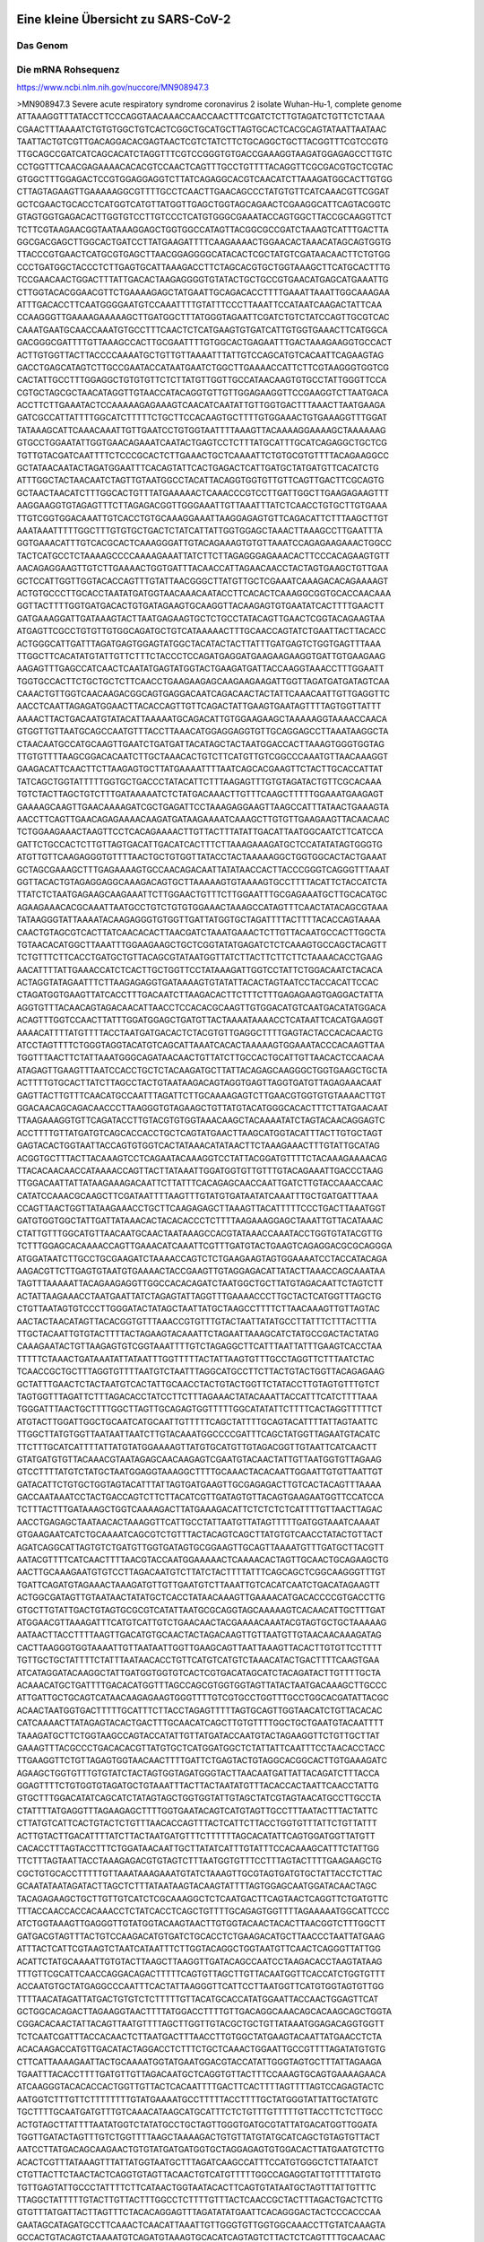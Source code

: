 .. image:: https://readthedocs.org/projects/sars-cov-2/badge/?version=latest
   :target: https://sars-cov-2.readthedocs.io/en/latest/?badge=latest

.. readme-header-marker-do-not-remove

Eine kleine Übersicht zu SARS-CoV-2
###################################


.. image:: 00_images/Coronavirus._SARS-CoV-2.png
   :width: 300 px

Das Genom
=========

Die mRNA Rohsequenz
===================
https://www.ncbi.nlm.nih.gov/nuccore/MN908947.3


.. code-block:: fasta

>MN908947.3 Severe acute respiratory syndrome coronavirus 2 isolate Wuhan-Hu-1, complete genome
ATTAAAGGTTTATACCTTCCCAGGTAACAAACCAACCAACTTTCGATCTCTTGTAGATCTGTTCTCTAAA
CGAACTTTAAAATCTGTGTGGCTGTCACTCGGCTGCATGCTTAGTGCACTCACGCAGTATAATTAATAAC
TAATTACTGTCGTTGACAGGACACGAGTAACTCGTCTATCTTCTGCAGGCTGCTTACGGTTTCGTCCGTG
TTGCAGCCGATCATCAGCACATCTAGGTTTCGTCCGGGTGTGACCGAAAGGTAAGATGGAGAGCCTTGTC
CCTGGTTTCAACGAGAAAACACACGTCCAACTCAGTTTGCCTGTTTTACAGGTTCGCGACGTGCTCGTAC
GTGGCTTTGGAGACTCCGTGGAGGAGGTCTTATCAGAGGCACGTCAACATCTTAAAGATGGCACTTGTGG
CTTAGTAGAAGTTGAAAAAGGCGTTTTGCCTCAACTTGAACAGCCCTATGTGTTCATCAAACGTTCGGAT
GCTCGAACTGCACCTCATGGTCATGTTATGGTTGAGCTGGTAGCAGAACTCGAAGGCATTCAGTACGGTC
GTAGTGGTGAGACACTTGGTGTCCTTGTCCCTCATGTGGGCGAAATACCAGTGGCTTACCGCAAGGTTCT
TCTTCGTAAGAACGGTAATAAAGGAGCTGGTGGCCATAGTTACGGCGCCGATCTAAAGTCATTTGACTTA
GGCGACGAGCTTGGCACTGATCCTTATGAAGATTTTCAAGAAAACTGGAACACTAAACATAGCAGTGGTG
TTACCCGTGAACTCATGCGTGAGCTTAACGGAGGGGCATACACTCGCTATGTCGATAACAACTTCTGTGG
CCCTGATGGCTACCCTCTTGAGTGCATTAAAGACCTTCTAGCACGTGCTGGTAAAGCTTCATGCACTTTG
TCCGAACAACTGGACTTTATTGACACTAAGAGGGGTGTATACTGCTGCCGTGAACATGAGCATGAAATTG
CTTGGTACACGGAACGTTCTGAAAAGAGCTATGAATTGCAGACACCTTTTGAAATTAAATTGGCAAAGAA
ATTTGACACCTTCAATGGGGAATGTCCAAATTTTGTATTTCCCTTAAATTCCATAATCAAGACTATTCAA
CCAAGGGTTGAAAAGAAAAAGCTTGATGGCTTTATGGGTAGAATTCGATCTGTCTATCCAGTTGCGTCAC
CAAATGAATGCAACCAAATGTGCCTTTCAACTCTCATGAAGTGTGATCATTGTGGTGAAACTTCATGGCA
GACGGGCGATTTTGTTAAAGCCACTTGCGAATTTTGTGGCACTGAGAATTTGACTAAAGAAGGTGCCACT
ACTTGTGGTTACTTACCCCAAAATGCTGTTGTTAAAATTTATTGTCCAGCATGTCACAATTCAGAAGTAG
GACCTGAGCATAGTCTTGCCGAATACCATAATGAATCTGGCTTGAAAACCATTCTTCGTAAGGGTGGTCG
CACTATTGCCTTTGGAGGCTGTGTGTTCTCTTATGTTGGTTGCCATAACAAGTGTGCCTATTGGGTTCCA
CGTGCTAGCGCTAACATAGGTTGTAACCATACAGGTGTTGTTGGAGAAGGTTCCGAAGGTCTTAATGACA
ACCTTCTTGAAATACTCCAAAAAGAGAAAGTCAACATCAATATTGTTGGTGACTTTAAACTTAATGAAGA
GATCGCCATTATTTTGGCATCTTTTTCTGCTTCCACAAGTGCTTTTGTGGAAACTGTGAAAGGTTTGGAT
TATAAAGCATTCAAACAAATTGTTGAATCCTGTGGTAATTTTAAAGTTACAAAAGGAAAAGCTAAAAAAG
GTGCCTGGAATATTGGTGAACAGAAATCAATACTGAGTCCTCTTTATGCATTTGCATCAGAGGCTGCTCG
TGTTGTACGATCAATTTTCTCCCGCACTCTTGAAACTGCTCAAAATTCTGTGCGTGTTTTACAGAAGGCC
GCTATAACAATACTAGATGGAATTTCACAGTATTCACTGAGACTCATTGATGCTATGATGTTCACATCTG
ATTTGGCTACTAACAATCTAGTTGTAATGGCCTACATTACAGGTGGTGTTGTTCAGTTGACTTCGCAGTG
GCTAACTAACATCTTTGGCACTGTTTATGAAAAACTCAAACCCGTCCTTGATTGGCTTGAAGAGAAGTTT
AAGGAAGGTGTAGAGTTTCTTAGAGACGGTTGGGAAATTGTTAAATTTATCTCAACCTGTGCTTGTGAAA
TTGTCGGTGGACAAATTGTCACCTGTGCAAAGGAAATTAAGGAGAGTGTTCAGACATTCTTTAAGCTTGT
AAATAAATTTTTGGCTTTGTGTGCTGACTCTATCATTATTGGTGGAGCTAAACTTAAAGCCTTGAATTTA
GGTGAAACATTTGTCACGCACTCAAAGGGATTGTACAGAAAGTGTGTTAAATCCAGAGAAGAAACTGGCC
TACTCATGCCTCTAAAAGCCCCAAAAGAAATTATCTTCTTAGAGGGAGAAACACTTCCCACAGAAGTGTT
AACAGAGGAAGTTGTCTTGAAAACTGGTGATTTACAACCATTAGAACAACCTACTAGTGAAGCTGTTGAA
GCTCCATTGGTTGGTACACCAGTTTGTATTAACGGGCTTATGTTGCTCGAAATCAAAGACACAGAAAAGT
ACTGTGCCCTTGCACCTAATATGATGGTAACAAACAATACCTTCACACTCAAAGGCGGTGCACCAACAAA
GGTTACTTTTGGTGATGACACTGTGATAGAAGTGCAAGGTTACAAGAGTGTGAATATCACTTTTGAACTT
GATGAAAGGATTGATAAAGTACTTAATGAGAAGTGCTCTGCCTATACAGTTGAACTCGGTACAGAAGTAA
ATGAGTTCGCCTGTGTTGTGGCAGATGCTGTCATAAAAACTTTGCAACCAGTATCTGAATTACTTACACC
ACTGGGCATTGATTTAGATGAGTGGAGTATGGCTACATACTACTTATTTGATGAGTCTGGTGAGTTTAAA
TTGGCTTCACATATGTATTGTTCTTTCTACCCTCCAGATGAGGATGAAGAAGAAGGTGATTGTGAAGAAG
AAGAGTTTGAGCCATCAACTCAATATGAGTATGGTACTGAAGATGATTACCAAGGTAAACCTTTGGAATT
TGGTGCCACTTCTGCTGCTCTTCAACCTGAAGAAGAGCAAGAAGAAGATTGGTTAGATGATGATAGTCAA
CAAACTGTTGGTCAACAAGACGGCAGTGAGGACAATCAGACAACTACTATTCAAACAATTGTTGAGGTTC
AACCTCAATTAGAGATGGAACTTACACCAGTTGTTCAGACTATTGAAGTGAATAGTTTTAGTGGTTATTT
AAAACTTACTGACAATGTATACATTAAAAATGCAGACATTGTGGAAGAAGCTAAAAAGGTAAAACCAACA
GTGGTTGTTAATGCAGCCAATGTTTACCTTAAACATGGAGGAGGTGTTGCAGGAGCCTTAAATAAGGCTA
CTAACAATGCCATGCAAGTTGAATCTGATGATTACATAGCTACTAATGGACCACTTAAAGTGGGTGGTAG
TTGTGTTTTAAGCGGACACAATCTTGCTAAACACTGTCTTCATGTTGTCGGCCCAAATGTTAACAAAGGT
GAAGACATTCAACTTCTTAAGAGTGCTTATGAAAATTTTAATCAGCACGAAGTTCTACTTGCACCATTAT
TATCAGCTGGTATTTTTGGTGCTGACCCTATACATTCTTTAAGAGTTTGTGTAGATACTGTTCGCACAAA
TGTCTACTTAGCTGTCTTTGATAAAAATCTCTATGACAAACTTGTTTCAAGCTTTTTGGAAATGAAGAGT
GAAAAGCAAGTTGAACAAAAGATCGCTGAGATTCCTAAAGAGGAAGTTAAGCCATTTATAACTGAAAGTA
AACCTTCAGTTGAACAGAGAAAACAAGATGATAAGAAAATCAAAGCTTGTGTTGAAGAAGTTACAACAAC
TCTGGAAGAAACTAAGTTCCTCACAGAAAACTTGTTACTTTATATTGACATTAATGGCAATCTTCATCCA
GATTCTGCCACTCTTGTTAGTGACATTGACATCACTTTCTTAAAGAAAGATGCTCCATATATAGTGGGTG
ATGTTGTTCAAGAGGGTGTTTTAACTGCTGTGGTTATACCTACTAAAAAGGCTGGTGGCACTACTGAAAT
GCTAGCGAAAGCTTTGAGAAAAGTGCCAACAGACAATTATATAACCACTTACCCGGGTCAGGGTTTAAAT
GGTTACACTGTAGAGGAGGCAAAGACAGTGCTTAAAAAGTGTAAAAGTGCCTTTTACATTCTACCATCTA
TTATCTCTAATGAGAAGCAAGAAATTCTTGGAACTGTTTCTTGGAATTTGCGAGAAATGCTTGCACATGC
AGAAGAAACACGCAAATTAATGCCTGTCTGTGTGGAAACTAAAGCCATAGTTTCAACTATACAGCGTAAA
TATAAGGGTATTAAAATACAAGAGGGTGTGGTTGATTATGGTGCTAGATTTTACTTTTACACCAGTAAAA
CAACTGTAGCGTCACTTATCAACACACTTAACGATCTAAATGAAACTCTTGTTACAATGCCACTTGGCTA
TGTAACACATGGCTTAAATTTGGAAGAAGCTGCTCGGTATATGAGATCTCTCAAAGTGCCAGCTACAGTT
TCTGTTTCTTCACCTGATGCTGTTACAGCGTATAATGGTTATCTTACTTCTTCTTCTAAAACACCTGAAG
AACATTTTATTGAAACCATCTCACTTGCTGGTTCCTATAAAGATTGGTCCTATTCTGGACAATCTACACA
ACTAGGTATAGAATTTCTTAAGAGAGGTGATAAAAGTGTATATTACACTAGTAATCCTACCACATTCCAC
CTAGATGGTGAAGTTATCACCTTTGACAATCTTAAGACACTTCTTTCTTTGAGAGAAGTGAGGACTATTA
AGGTGTTTACAACAGTAGACAACATTAACCTCCACACGCAAGTTGTGGACATGTCAATGACATATGGACA
ACAGTTTGGTCCAACTTATTTGGATGGAGCTGATGTTACTAAAATAAAACCTCATAATTCACATGAAGGT
AAAACATTTTATGTTTTACCTAATGATGACACTCTACGTGTTGAGGCTTTTGAGTACTACCACACAACTG
ATCCTAGTTTTCTGGGTAGGTACATGTCAGCATTAAATCACACTAAAAAGTGGAAATACCCACAAGTTAA
TGGTTTAACTTCTATTAAATGGGCAGATAACAACTGTTATCTTGCCACTGCATTGTTAACACTCCAACAA
ATAGAGTTGAAGTTTAATCCACCTGCTCTACAAGATGCTTATTACAGAGCAAGGGCTGGTGAAGCTGCTA
ACTTTTGTGCACTTATCTTAGCCTACTGTAATAAGACAGTAGGTGAGTTAGGTGATGTTAGAGAAACAAT
GAGTTACTTGTTTCAACATGCCAATTTAGATTCTTGCAAAAGAGTCTTGAACGTGGTGTGTAAAACTTGT
GGACAACAGCAGACAACCCTTAAGGGTGTAGAAGCTGTTATGTACATGGGCACACTTTCTTATGAACAAT
TTAAGAAAGGTGTTCAGATACCTTGTACGTGTGGTAAACAAGCTACAAAATATCTAGTACAACAGGAGTC
ACCTTTTGTTATGATGTCAGCACCACCTGCTCAGTATGAACTTAAGCATGGTACATTTACTTGTGCTAGT
GAGTACACTGGTAATTACCAGTGTGGTCACTATAAACATATAACTTCTAAAGAAACTTTGTATTGCATAG
ACGGTGCTTTACTTACAAAGTCCTCAGAATACAAAGGTCCTATTACGGATGTTTTCTACAAAGAAAACAG
TTACACAACAACCATAAAACCAGTTACTTATAAATTGGATGGTGTTGTTTGTACAGAAATTGACCCTAAG
TTGGACAATTATTATAAGAAAGACAATTCTTATTTCACAGAGCAACCAATTGATCTTGTACCAAACCAAC
CATATCCAAACGCAAGCTTCGATAATTTTAAGTTTGTATGTGATAATATCAAATTTGCTGATGATTTAAA
CCAGTTAACTGGTTATAAGAAACCTGCTTCAAGAGAGCTTAAAGTTACATTTTTCCCTGACTTAAATGGT
GATGTGGTGGCTATTGATTATAAACACTACACACCCTCTTTTAAGAAAGGAGCTAAATTGTTACATAAAC
CTATTGTTTGGCATGTTAACAATGCAACTAATAAAGCCACGTATAAACCAAATACCTGGTGTATACGTTG
TCTTTGGAGCACAAAACCAGTTGAAACATCAAATTCGTTTGATGTACTGAAGTCAGAGGACGCGCAGGGA
ATGGATAATCTTGCCTGCGAAGATCTAAAACCAGTCTCTGAAGAAGTAGTGGAAAATCCTACCATACAGA
AAGACGTTCTTGAGTGTAATGTGAAAACTACCGAAGTTGTAGGAGACATTATACTTAAACCAGCAAATAA
TAGTTTAAAAATTACAGAAGAGGTTGGCCACACAGATCTAATGGCTGCTTATGTAGACAATTCTAGTCTT
ACTATTAAGAAACCTAATGAATTATCTAGAGTATTAGGTTTGAAAACCCTTGCTACTCATGGTTTAGCTG
CTGTTAATAGTGTCCCTTGGGATACTATAGCTAATTATGCTAAGCCTTTTCTTAACAAAGTTGTTAGTAC
AACTACTAACATAGTTACACGGTGTTTAAACCGTGTTTGTACTAATTATATGCCTTATTTCTTTACTTTA
TTGCTACAATTGTGTACTTTTACTAGAAGTACAAATTCTAGAATTAAAGCATCTATGCCGACTACTATAG
CAAAGAATACTGTTAAGAGTGTCGGTAAATTTTGTCTAGAGGCTTCATTTAATTATTTGAAGTCACCTAA
TTTTTCTAAACTGATAAATATTATAATTTGGTTTTTACTATTAAGTGTTTGCCTAGGTTCTTTAATCTAC
TCAACCGCTGCTTTAGGTGTTTTAATGTCTAATTTAGGCATGCCTTCTTACTGTACTGGTTACAGAGAAG
GCTATTTGAACTCTACTAATGTCACTATTGCAACCTACTGTACTGGTTCTATACCTTGTAGTGTTTGTCT
TAGTGGTTTAGATTCTTTAGACACCTATCCTTCTTTAGAAACTATACAAATTACCATTTCATCTTTTAAA
TGGGATTTAACTGCTTTTGGCTTAGTTGCAGAGTGGTTTTTGGCATATATTCTTTTCACTAGGTTTTTCT
ATGTACTTGGATTGGCTGCAATCATGCAATTGTTTTTCAGCTATTTTGCAGTACATTTTATTAGTAATTC
TTGGCTTATGTGGTTAATAATTAATCTTGTACAAATGGCCCCGATTTCAGCTATGGTTAGAATGTACATC
TTCTTTGCATCATTTTATTATGTATGGAAAAGTTATGTGCATGTTGTAGACGGTTGTAATTCATCAACTT
GTATGATGTGTTACAAACGTAATAGAGCAACAAGAGTCGAATGTACAACTATTGTTAATGGTGTTAGAAG
GTCCTTTTATGTCTATGCTAATGGAGGTAAAGGCTTTTGCAAACTACACAATTGGAATTGTGTTAATTGT
GATACATTCTGTGCTGGTAGTACATTTATTAGTGATGAAGTTGCGAGAGACTTGTCACTACAGTTTAAAA
GACCAATAAATCCTACTGACCAGTCTTCTTACATCGTTGATAGTGTTACAGTGAAGAATGGTTCCATCCA
TCTTTACTTTGATAAAGCTGGTCAAAAGACTTATGAAAGACATTCTCTCTCTCATTTTGTTAACTTAGAC
AACCTGAGAGCTAATAACACTAAAGGTTCATTGCCTATTAATGTTATAGTTTTTGATGGTAAATCAAAAT
GTGAAGAATCATCTGCAAAATCAGCGTCTGTTTACTACAGTCAGCTTATGTGTCAACCTATACTGTTACT
AGATCAGGCATTAGTGTCTGATGTTGGTGATAGTGCGGAAGTTGCAGTTAAAATGTTTGATGCTTACGTT
AATACGTTTTCATCAACTTTTAACGTACCAATGGAAAAACTCAAAACACTAGTTGCAACTGCAGAAGCTG
AACTTGCAAAGAATGTGTCCTTAGACAATGTCTTATCTACTTTTATTTCAGCAGCTCGGCAAGGGTTTGT
TGATTCAGATGTAGAAACTAAAGATGTTGTTGAATGTCTTAAATTGTCACATCAATCTGACATAGAAGTT
ACTGGCGATAGTTGTAATAACTATATGCTCACCTATAACAAAGTTGAAAACATGACACCCCGTGACCTTG
GTGCTTGTATTGACTGTAGTGCGCGTCATATTAATGCGCAGGTAGCAAAAAGTCACAACATTGCTTTGAT
ATGGAACGTTAAAGATTTCATGTCATTGTCTGAACAACTACGAAAACAAATACGTAGTGCTGCTAAAAAG
AATAACTTACCTTTTAAGTTGACATGTGCAACTACTAGACAAGTTGTTAATGTTGTAACAACAAAGATAG
CACTTAAGGGTGGTAAAATTGTTAATAATTGGTTGAAGCAGTTAATTAAAGTTACACTTGTGTTCCTTTT
TGTTGCTGCTATTTTCTATTTAATAACACCTGTTCATGTCATGTCTAAACATACTGACTTTTCAAGTGAA
ATCATAGGATACAAGGCTATTGATGGTGGTGTCACTCGTGACATAGCATCTACAGATACTTGTTTTGCTA
ACAAACATGCTGATTTTGACACATGGTTTAGCCAGCGTGGTGGTAGTTATACTAATGACAAAGCTTGCCC
ATTGATTGCTGCAGTCATAACAAGAGAAGTGGGTTTTGTCGTGCCTGGTTTGCCTGGCACGATATTACGC
ACAACTAATGGTGACTTTTTGCATTTCTTACCTAGAGTTTTTAGTGCAGTTGGTAACATCTGTTACACAC
CATCAAAACTTATAGAGTACACTGACTTTGCAACATCAGCTTGTGTTTTGGCTGCTGAATGTACAATTTT
TAAAGATGCTTCTGGTAAGCCAGTACCATATTGTTATGATACCAATGTACTAGAAGGTTCTGTTGCTTAT
GAAAGTTTACGCCCTGACACACGTTATGTGCTCATGGATGGCTCTATTATTCAATTTCCTAACACCTACC
TTGAAGGTTCTGTTAGAGTGGTAACAACTTTTGATTCTGAGTACTGTAGGCACGGCACTTGTGAAAGATC
AGAAGCTGGTGTTTGTGTATCTACTAGTGGTAGATGGGTACTTAACAATGATTATTACAGATCTTTACCA
GGAGTTTTCTGTGGTGTAGATGCTGTAAATTTACTTACTAATATGTTTACACCACTAATTCAACCTATTG
GTGCTTTGGACATATCAGCATCTATAGTAGCTGGTGGTATTGTAGCTATCGTAGTAACATGCCTTGCCTA
CTATTTTATGAGGTTTAGAAGAGCTTTTGGTGAATACAGTCATGTAGTTGCCTTTAATACTTTACTATTC
CTTATGTCATTCACTGTACTCTGTTTAACACCAGTTTACTCATTCTTACCTGGTGTTTATTCTGTTATTT
ACTTGTACTTGACATTTTATCTTACTAATGATGTTTCTTTTTTAGCACATATTCAGTGGATGGTTATGTT
CACACCTTTAGTACCTTTCTGGATAACAATTGCTTATATCATTTGTATTTCCACAAAGCATTTCTATTGG
TTCTTTAGTAATTACCTAAAGAGACGTGTAGTCTTTAATGGTGTTTCCTTTAGTACTTTTGAAGAAGCTG
CGCTGTGCACCTTTTTGTTAAATAAAGAAATGTATCTAAAGTTGCGTAGTGATGTGCTATTACCTCTTAC
GCAATATAATAGATACTTAGCTCTTTATAATAAGTACAAGTATTTTAGTGGAGCAATGGATACAACTAGC
TACAGAGAAGCTGCTTGTTGTCATCTCGCAAAGGCTCTCAATGACTTCAGTAACTCAGGTTCTGATGTTC
TTTACCAACCACCACAAACCTCTATCACCTCAGCTGTTTTGCAGAGTGGTTTTAGAAAAATGGCATTCCC
ATCTGGTAAAGTTGAGGGTTGTATGGTACAAGTAACTTGTGGTACAACTACACTTAACGGTCTTTGGCTT
GATGACGTAGTTTACTGTCCAAGACATGTGATCTGCACCTCTGAAGACATGCTTAACCCTAATTATGAAG
ATTTACTCATTCGTAAGTCTAATCATAATTTCTTGGTACAGGCTGGTAATGTTCAACTCAGGGTTATTGG
ACATTCTATGCAAAATTGTGTACTTAAGCTTAAGGTTGATACAGCCAATCCTAAGACACCTAAGTATAAG
TTTGTTCGCATTCAACCAGGACAGACTTTTTCAGTGTTAGCTTGTTACAATGGTTCACCATCTGGTGTTT
ACCAATGTGCTATGAGGCCCAATTTCACTATTAAGGGTTCATTCCTTAATGGTTCATGTGGTAGTGTTGG
TTTTAACATAGATTATGACTGTGTCTCTTTTTGTTACATGCACCATATGGAATTACCAACTGGAGTTCAT
GCTGGCACAGACTTAGAAGGTAACTTTTATGGACCTTTTGTTGACAGGCAAACAGCACAAGCAGCTGGTA
CGGACACAACTATTACAGTTAATGTTTTAGCTTGGTTGTACGCTGCTGTTATAAATGGAGACAGGTGGTT
TCTCAATCGATTTACCACAACTCTTAATGACTTTAACCTTGTGGCTATGAAGTACAATTATGAACCTCTA
ACACAAGACCATGTTGACATACTAGGACCTCTTTCTGCTCAAACTGGAATTGCCGTTTTAGATATGTGTG
CTTCATTAAAAGAATTACTGCAAAATGGTATGAATGGACGTACCATATTGGGTAGTGCTTTATTAGAAGA
TGAATTTACACCTTTTGATGTTGTTAGACAATGCTCAGGTGTTACTTTCCAAAGTGCAGTGAAAAGAACA
ATCAAGGGTACACACCACTGGTTGTTACTCACAATTTTGACTTCACTTTTAGTTTTAGTCCAGAGTACTC
AATGGTCTTTGTTCTTTTTTTTGTATGAAAATGCCTTTTTACCTTTTGCTATGGGTATTATTGCTATGTC
TGCTTTTGCAATGATGTTTGTCAAACATAAGCATGCATTTCTCTGTTTGTTTTTGTTACCTTCTCTTGCC
ACTGTAGCTTATTTTAATATGGTCTATATGCCTGCTAGTTGGGTGATGCGTATTATGACATGGTTGGATA
TGGTTGATACTAGTTTGTCTGGTTTTAAGCTAAAAGACTGTGTTATGTATGCATCAGCTGTAGTGTTACT
AATCCTTATGACAGCAAGAACTGTGTATGATGATGGTGCTAGGAGAGTGTGGACACTTATGAATGTCTTG
ACACTCGTTTATAAAGTTTATTATGGTAATGCTTTAGATCAAGCCATTTCCATGTGGGCTCTTATAATCT
CTGTTACTTCTAACTACTCAGGTGTAGTTACAACTGTCATGTTTTTGGCCAGAGGTATTGTTTTTATGTG
TGTTGAGTATTGCCCTATTTTCTTCATAACTGGTAATACACTTCAGTGTATAATGCTAGTTTATTGTTTC
TTAGGCTATTTTTGTACTTGTTACTTTGGCCTCTTTTGTTTACTCAACCGCTACTTTAGACTGACTCTTG
GTGTTTATGATTACTTAGTTTCTACACAGGAGTTTAGATATATGAATTCACAGGGACTACTCCCACCCAA
GAATAGCATAGATGCCTTCAAACTCAACATTAAATTGTTGGGTGTTGGTGGCAAACCTTGTATCAAAGTA
GCCACTGTACAGTCTAAAATGTCAGATGTAAAGTGCACATCAGTAGTCTTACTCTCAGTTTTGCAACAAC
TCAGAGTAGAATCATCATCTAAATTGTGGGCTCAATGTGTCCAGTTACACAATGACATTCTCTTAGCTAA
AGATACTACTGAAGCCTTTGAAAAAATGGTTTCACTACTTTCTGTTTTGCTTTCCATGCAGGGTGCTGTA
GACATAAACAAGCTTTGTGAAGAAATGCTGGACAACAGGGCAACCTTACAAGCTATAGCCTCAGAGTTTA
GTTCCCTTCCATCATATGCAGCTTTTGCTACTGCTCAAGAAGCTTATGAGCAGGCTGTTGCTAATGGTGA
TTCTGAAGTTGTTCTTAAAAAGTTGAAGAAGTCTTTGAATGTGGCTAAATCTGAATTTGACCGTGATGCA
GCCATGCAACGTAAGTTGGAAAAGATGGCTGATCAAGCTATGACCCAAATGTATAAACAGGCTAGATCTG
AGGACAAGAGGGCAAAAGTTACTAGTGCTATGCAGACAATGCTTTTCACTATGCTTAGAAAGTTGGATAA
TGATGCACTCAACAACATTATCAACAATGCAAGAGATGGTTGTGTTCCCTTGAACATAATACCTCTTACA
ACAGCAGCCAAACTAATGGTTGTCATACCAGACTATAACACATATAAAAATACGTGTGATGGTACAACAT
TTACTTATGCATCAGCATTGTGGGAAATCCAACAGGTTGTAGATGCAGATAGTAAAATTGTTCAACTTAG
TGAAATTAGTATGGACAATTCACCTAATTTAGCATGGCCTCTTATTGTAACAGCTTTAAGGGCCAATTCT
GCTGTCAAATTACAGAATAATGAGCTTAGTCCTGTTGCACTACGACAGATGTCTTGTGCTGCCGGTACTA
CACAAACTGCTTGCACTGATGACAATGCGTTAGCTTACTACAACACAACAAAGGGAGGTAGGTTTGTACT
TGCACTGTTATCCGATTTACAGGATTTGAAATGGGCTAGATTCCCTAAGAGTGATGGAACTGGTACTATC
TATACAGAACTGGAACCACCTTGTAGGTTTGTTACAGACACACCTAAAGGTCCTAAAGTGAAGTATTTAT
ACTTTATTAAAGGATTAAACAACCTAAATAGAGGTATGGTACTTGGTAGTTTAGCTGCCACAGTACGTCT
ACAAGCTGGTAATGCAACAGAAGTGCCTGCCAATTCAACTGTATTATCTTTCTGTGCTTTTGCTGTAGAT
GCTGCTAAAGCTTACAAAGATTATCTAGCTAGTGGGGGACAACCAATCACTAATTGTGTTAAGATGTTGT
GTACACACACTGGTACTGGTCAGGCAATAACAGTTACACCGGAAGCCAATATGGATCAAGAATCCTTTGG
TGGTGCATCGTGTTGTCTGTACTGCCGTTGCCACATAGATCATCCAAATCCTAAAGGATTTTGTGACTTA
AAAGGTAAGTATGTACAAATACCTACAACTTGTGCTAATGACCCTGTGGGTTTTACACTTAAAAACACAG
TCTGTACCGTCTGCGGTATGTGGAAAGGTTATGGCTGTAGTTGTGATCAACTCCGCGAACCCATGCTTCA
GTCAGCTGATGCACAATCGTTTTTAAACGGGTTTGCGGTGTAAGTGCAGCCCGTCTTACACCGTGCGGCA
CAGGCACTAGTACTGATGTCGTATACAGGGCTTTTGACATCTACAATGATAAAGTAGCTGGTTTTGCTAA
ATTCCTAAAAACTAATTGTTGTCGCTTCCAAGAAAAGGACGAAGATGACAATTTAATTGATTCTTACTTT
GTAGTTAAGAGACACACTTTCTCTAACTACCAACATGAAGAAACAATTTATAATTTACTTAAGGATTGTC
CAGCTGTTGCTAAACATGACTTCTTTAAGTTTAGAATAGACGGTGACATGGTACCACATATATCACGTCA
ACGTCTTACTAAATACACAATGGCAGACCTCGTCTATGCTTTAAGGCATTTTGATGAAGGTAATTGTGAC
ACATTAAAAGAAATACTTGTCACATACAATTGTTGTGATGATGATTATTTCAATAAAAAGGACTGGTATG
ATTTTGTAGAAAACCCAGATATATTACGCGTATACGCCAACTTAGGTGAACGTGTACGCCAAGCTTTGTT
AAAAACAGTACAATTCTGTGATGCCATGCGAAATGCTGGTATTGTTGGTGTACTGACATTAGATAATCAA
GATCTCAATGGTAACTGGTATGATTTCGGTGATTTCATACAAACCACGCCAGGTAGTGGAGTTCCTGTTG
TAGATTCTTATTATTCATTGTTAATGCCTATATTAACCTTGACCAGGGCTTTAACTGCAGAGTCACATGT
TGACACTGACTTAACAAAGCCTTACATTAAGTGGGATTTGTTAAAATATGACTTCACGGAAGAGAGGTTA
AAACTCTTTGACCGTTATTTTAAATATTGGGATCAGACATACCACCCAAATTGTGTTAACTGTTTGGATG
ACAGATGCATTCTGCATTGTGCAAACTTTAATGTTTTATTCTCTACAGTGTTCCCACCTACAAGTTTTGG
ACCACTAGTGAGAAAAATATTTGTTGATGGTGTTCCATTTGTAGTTTCAACTGGATACCACTTCAGAGAG
CTAGGTGTTGTACATAATCAGGATGTAAACTTACATAGCTCTAGACTTAGTTTTAAGGAATTACTTGTGT
ATGCTGCTGACCCTGCTATGCACGCTGCTTCTGGTAATCTATTACTAGATAAACGCACTACGTGCTTTTC
AGTAGCTGCACTTACTAACAATGTTGCTTTTCAAACTGTCAAACCCGGTAATTTTAACAAAGACTTCTAT
GACTTTGCTGTGTCTAAGGGTTTCTTTAAGGAAGGAAGTTCTGTTGAATTAAAACACTTCTTCTTTGCTC
AGGATGGTAATGCTGCTATCAGCGATTATGACTACTATCGTTATAATCTACCAACAATGTGTGATATCAG
ACAACTACTATTTGTAGTTGAAGTTGTTGATAAGTACTTTGATTGTTACGATGGTGGCTGTATTAATGCT
AACCAAGTCATCGTCAACAACCTAGACAAATCAGCTGGTTTTCCATTTAATAAATGGGGTAAGGCTAGAC
TTTATTATGATTCAATGAGTTATGAGGATCAAGATGCACTTTTCGCATATACAAAACGTAATGTCATCCC
TACTATAACTCAAATGAATCTTAAGTATGCCATTAGTGCAAAGAATAGAGCTCGCACCGTAGCTGGTGTC
TCTATCTGTAGTACTATGACCAATAGACAGTTTCATCAAAAATTATTGAAATCAATAGCCGCCACTAGAG
GAGCTACTGTAGTAATTGGAACAAGCAAATTCTATGGTGGTTGGCACAACATGTTAAAAACTGTTTATAG
TGATGTAGAAAACCCTCACCTTATGGGTTGGGATTATCCTAAATGTGATAGAGCCATGCCTAACATGCTT
AGAATTATGGCCTCACTTGTTCTTGCTCGCAAACATACAACGTGTTGTAGCTTGTCACACCGTTTCTATA
GATTAGCTAATGAGTGTGCTCAAGTATTGAGTGAAATGGTCATGTGTGGCGGTTCACTATATGTTAAACC
AGGTGGAACCTCATCAGGAGATGCCACAACTGCTTATGCTAATAGTGTTTTTAACATTTGTCAAGCTGTC
ACGGCCAATGTTAATGCACTTTTATCTACTGATGGTAACAAAATTGCCGATAAGTATGTCCGCAATTTAC
AACACAGACTTTATGAGTGTCTCTATAGAAATAGAGATGTTGACACAGACTTTGTGAATGAGTTTTACGC
ATATTTGCGTAAACATTTCTCAATGATGATACTCTCTGACGATGCTGTTGTGTGTTTCAATAGCACTTAT
GCATCTCAAGGTCTAGTGGCTAGCATAAAGAACTTTAAGTCAGTTCTTTATTATCAAAACAATGTTTTTA
TGTCTGAAGCAAAATGTTGGACTGAGACTGACCTTACTAAAGGACCTCATGAATTTTGCTCTCAACATAC
AATGCTAGTTAAACAGGGTGATGATTATGTGTACCTTCCTTACCCAGATCCATCAAGAATCCTAGGGGCC
GGCTGTTTTGTAGATGATATCGTAAAAACAGATGGTACACTTATGATTGAACGGTTCGTGTCTTTAGCTA
TAGATGCTTACCCACTTACTAAACATCCTAATCAGGAGTATGCTGATGTCTTTCATTTGTACTTACAATA
CATAAGAAAGCTACATGATGAGTTAACAGGACACATGTTAGACATGTATTCTGTTATGCTTACTAATGAT
AACACTTCAAGGTATTGGGAACCTGAGTTTTATGAGGCTATGTACACACCGCATACAGTCTTACAGGCTG
TTGGGGCTTGTGTTCTTTGCAATTCACAGACTTCATTAAGATGTGGTGCTTGCATACGTAGACCATTCTT
ATGTTGTAAATGCTGTTACGACCATGTCATATCAACATCACATAAATTAGTCTTGTCTGTTAATCCGTAT
GTTTGCAATGCTCCAGGTTGTGATGTCACAGATGTGACTCAACTTTACTTAGGAGGTATGAGCTATTATT
GTAAATCACATAAACCACCCATTAGTTTTCCATTGTGTGCTAATGGACAAGTTTTTGGTTTATATAAAAA
TACATGTGTTGGTAGCGATAATGTTACTGACTTTAATGCAATTGCAACATGTGACTGGACAAATGCTGGT
GATTACATTTTAGCTAACACCTGTACTGAAAGACTCAAGCTTTTTGCAGCAGAAACGCTCAAAGCTACTG
AGGAGACATTTAAACTGTCTTATGGTATTGCTACTGTACGTGAAGTGCTGTCTGACAGAGAATTACATCT
TTCATGGGAAGTTGGTAAACCTAGACCACCACTTAACCGAAATTATGTCTTTACTGGTTATCGTGTAACT
AAAAACAGTAAAGTACAAATAGGAGAGTACACCTTTGAAAAAGGTGACTATGGTGATGCTGTTGTTTACC
GAGGTACAACAACTTACAAATTAAATGTTGGTGATTATTTTGTGCTGACATCACATACAGTAATGCCATT
AAGTGCACCTACACTAGTGCCACAAGAGCACTATGTTAGAATTACTGGCTTATACCCAACACTCAATATC
TCAGATGAGTTTTCTAGCAATGTTGCAAATTATCAAAAGGTTGGTATGCAAAAGTATTCTACACTCCAGG
GACCACCTGGTACTGGTAAGAGTCATTTTGCTATTGGCCTAGCTCTCTACTACCCTTCTGCTCGCATAGT
GTATACAGCTTGCTCTCATGCCGCTGTTGATGCACTATGTGAGAAGGCATTAAAATATTTGCCTATAGAT
AAATGTAGTAGAATTATACCTGCACGTGCTCGTGTAGAGTGTTTTGATAAATTCAAAGTGAATTCAACAT
TAGAACAGTATGTCTTTTGTACTGTAAATGCATTGCCTGAGACGACAGCAGATATAGTTGTCTTTGATGA
AATTTCAATGGCCACAAATTATGATTTGAGTGTTGTCAATGCCAGATTACGTGCTAAGCACTATGTGTAC
ATTGGCGACCCTGCTCAATTACCTGCACCACGCACATTGCTAACTAAGGGCACACTAGAACCAGAATATT
TCAATTCAGTGTGTAGACTTATGAAAACTATAGGTCCAGACATGTTCCTCGGAACTTGTCGGCGTTGTCC
TGCTGAAATTGTTGACACTGTGAGTGCTTTGGTTTATGATAATAAGCTTAAAGCACATAAAGACAAATCA
GCTCAATGCTTTAAAATGTTTTATAAGGGTGTTATCACGCATGATGTTTCATCTGCAATTAACAGGCCAC
AAATAGGCGTGGTAAGAGAATTCCTTACACGTAACCCTGCTTGGAGAAAAGCTGTCTTTATTTCACCTTA
TAATTCACAGAATGCTGTAGCCTCAAAGATTTTGGGACTACCAACTCAAACTGTTGATTCATCACAGGGC
TCAGAATATGACTATGTCATATTCACTCAAACCACTGAAACAGCTCACTCTTGTAATGTAAACAGATTTA
ATGTTGCTATTACCAGAGCAAAAGTAGGCATACTTTGCATAATGTCTGATAGAGACCTTTATGACAAGTT
GCAATTTACAAGTCTTGAAATTCCACGTAGGAATGTGGCAACTTTACAAGCTGAAAATGTAACAGGACTC
TTTAAAGATTGTAGTAAGGTAATCACTGGGTTACATCCTACACAGGCACCTACACACCTCAGTGTTGACA
CTAAATTCAAAACTGAAGGTTTATGTGTTGACATACCTGGCATACCTAAGGACATGACCTATAGAAGACT
CATCTCTATGATGGGTTTTAAAATGAATTATCAAGTTAATGGTTACCCTAACATGTTTATCACCCGCGAA
GAAGCTATAAGACATGTACGTGCATGGATTGGCTTCGATGTCGAGGGGTGTCATGCTACTAGAGAAGCTG
TTGGTACCAATTTACCTTTACAGCTAGGTTTTTCTACAGGTGTTAACCTAGTTGCTGTACCTACAGGTTA
TGTTGATACACCTAATAATACAGATTTTTCCAGAGTTAGTGCTAAACCACCGCCTGGAGATCAATTTAAA
CACCTCATACCACTTATGTACAAAGGACTTCCTTGGAATGTAGTGCGTATAAAGATTGTACAAATGTTAA
GTGACACACTTAAAAATCTCTCTGACAGAGTCGTATTTGTCTTATGGGCACATGGCTTTGAGTTGACATC
TATGAAGTATTTTGTGAAAATAGGACCTGAGCGCACCTGTTGTCTATGTGATAGACGTGCCACATGCTTT
TCCACTGCTTCAGACACTTATGCCTGTTGGCATCATTCTATTGGATTTGATTACGTCTATAATCCGTTTA
TGATTGATGTTCAACAATGGGGTTTTACAGGTAACCTACAAAGCAACCATGATCTGTATTGTCAAGTCCA
TGGTAATGCACATGTAGCTAGTTGTGATGCAATCATGACTAGGTGTCTAGCTGTCCACGAGTGCTTTGTT
AAGCGTGTTGACTGGACTATTGAATATCCTATAATTGGTGATGAACTGAAGATTAATGCGGCTTGTAGAA
AGGTTCAACACATGGTTGTTAAAGCTGCATTATTAGCAGACAAATTCCCAGTTCTTCACGACATTGGTAA
CCCTAAAGCTATTAAGTGTGTACCTCAAGCTGATGTAGAATGGAAGTTCTATGATGCACAGCCTTGTAGT
GACAAAGCTTATAAAATAGAAGAATTATTCTATTCTTATGCCACACATTCTGACAAATTCACAGATGGTG
TATGCCTATTTTGGAATTGCAATGTCGATAGATATCCTGCTAATTCCATTGTTTGTAGATTTGACACTAG
AGTGCTATCTAACCTTAACTTGCCTGGTTGTGATGGTGGCAGTTTGTATGTAAATAAACATGCATTCCAC
ACACCAGCTTTTGATAAAAGTGCTTTTGTTAATTTAAAACAATTACCATTTTTCTATTACTCTGACAGTC
CATGTGAGTCTCATGGAAAACAAGTAGTGTCAGATATAGATTATGTACCACTAAAGTCTGCTACGTGTAT
AACACGTTGCAATTTAGGTGGTGCTGTCTGTAGACATCATGCTAATGAGTACAGATTGTATCTCGATGCT
TATAACATGATGATCTCAGCTGGCTTTAGCTTGTGGGTTTACAAACAATTTGATACTTATAACCTCTGGA
ACACTTTTACAAGACTTCAGAGTTTAGAAAATGTGGCTTTTAATGTTGTAAATAAGGGACACTTTGATGG
ACAACAGGGTGAAGTACCAGTTTCTATCATTAATAACACTGTTTACACAAAAGTTGATGGTGTTGATGTA
GAATTGTTTGAAAATAAAACAACATTACCTGTTAATGTAGCATTTGAGCTTTGGGCTAAGCGCAACATTA
AACCAGTACCAGAGGTGAAAATACTCAATAATTTGGGTGTGGACATTGCTGCTAATACTGTGATCTGGGA
CTACAAAAGAGATGCTCCAGCACATATATCTACTATTGGTGTTTGTTCTATGACTGACATAGCCAAGAAA
CCAACTGAAACGATTTGTGCACCACTCACTGTCTTTTTTGATGGTAGAGTTGATGGTCAAGTAGACTTAT
TTAGAAATGCCCGTAATGGTGTTCTTATTACAGAAGGTAGTGTTAAAGGTTTACAACCATCTGTAGGTCC
CAAACAAGCTAGTCTTAATGGAGTCACATTAATTGGAGAAGCCGTAAAAACACAGTTCAATTATTATAAG
AAAGTTGATGGTGTTGTCCAACAATTACCTGAAACTTACTTTACTCAGAGTAGAAATTTACAAGAATTTA
AACCCAGGAGTCAAATGGAAATTGATTTCTTAGAATTAGCTATGGATGAATTCATTGAACGGTATAAATT
AGAAGGCTATGCCTTCGAACATATCGTTTATGGAGATTTTAGTCATAGTCAGTTAGGTGGTTTACATCTA
CTGATTGGACTAGCTAAACGTTTTAAGGAATCACCTTTTGAATTAGAAGATTTTATTCCTATGGACAGTA
CAGTTAAAAACTATTTCATAACAGATGCGCAAACAGGTTCATCTAAGTGTGTGTGTTCTGTTATTGATTT
ATTACTTGATGATTTTGTTGAAATAATAAAATCCCAAGATTTATCTGTAGTTTCTAAGGTTGTCAAAGTG
ACTATTGACTATACAGAAATTTCATTTATGCTTTGGTGTAAAGATGGCCATGTAGAAACATTTTACCCAA
AATTACAATCTAGTCAAGCGTGGCAACCGGGTGTTGCTATGCCTAATCTTTACAAAATGCAAAGAATGCT
ATTAGAAAAGTGTGACCTTCAAAATTATGGTGATAGTGCAACATTACCTAAAGGCATAATGATGAATGTC
GCAAAATATACTCAACTGTGTCAATATTTAAACACATTAACATTAGCTGTACCCTATAATATGAGAGTTA
TACATTTTGGTGCTGGTTCTGATAAAGGAGTTGCACCAGGTACAGCTGTTTTAAGACAGTGGTTGCCTAC
GGGTACGCTGCTTGTCGATTCAGATCTTAATGACTTTGTCTCTGATGCAGATTCAACTTTGATTGGTGAT
TGTGCAACTGTACATACAGCTAATAAATGGGATCTCATTATTAGTGATATGTACGACCCTAAGACTAAAA
ATGTTACAAAAGAAAATGACTCTAAAGAGGGTTTTTTCACTTACATTTGTGGGTTTATACAACAAAAGCT
AGCTCTTGGAGGTTCCGTGGCTATAAAGATAACAGAACATTCTTGGAATGCTGATCTTTATAAGCTCATG
GGACACTTCGCATGGTGGACAGCCTTTGTTACTAATGTGAATGCGTCATCATCTGAAGCATTTTTAATTG
GATGTAATTATCTTGGCAAACCACGCGAACAAATAGATGGTTATGTCATGCATGCAAATTACATATTTTG
GAGGAATACAAATCCAATTCAGTTGTCTTCCTATTCTTTATTTGACATGAGTAAATTTCCCCTTAAATTA
AGGGGTACTGCTGTTATGTCTTTAAAAGAAGGTCAAATCAATGATATGATTTTATCTCTTCTTAGTAAAG
GTAGACTTATAATTAGAGAAAACAACAGAGTTGTTATTTCTAGTGATGTTCTTGTTAACAACTAAACGAA
CAATGTTTGTTTTTCTTGTTTTATTGCCACTAGTCTCTAGTCAGTGTGTTAATCTTACAACCAGAACTCA
ATTACCCCCTGCATACACTAATTCTTTCACACGTGGTGTTTATTACCCTGACAAAGTTTTCAGATCCTCA
GTTTTACATTCAACTCAGGACTTGTTCTTACCTTTCTTTTCCAATGTTACTTGGTTCCATGCTATACATG
TCTCTGGGACCAATGGTACTAAGAGGTTTGATAACCCTGTCCTACCATTTAATGATGGTGTTTATTTTGC
TTCCACTGAGAAGTCTAACATAATAAGAGGCTGGATTTTTGGTACTACTTTAGATTCGAAGACCCAGTCC
CTACTTATTGTTAATAACGCTACTAATGTTGTTATTAAAGTCTGTGAATTTCAATTTTGTAATGATCCAT
TTTTGGGTGTTTATTACCACAAAAACAACAAAAGTTGGATGGAAAGTGAGTTCAGAGTTTATTCTAGTGC
GAATAATTGCACTTTTGAATATGTCTCTCAGCCTTTTCTTATGGACCTTGAAGGAAAACAGGGTAATTTC
AAAAATCTTAGGGAATTTGTGTTTAAGAATATTGATGGTTATTTTAAAATATATTCTAAGCACACGCCTA
TTAATTTAGTGCGTGATCTCCCTCAGGGTTTTTCGGCTTTAGAACCATTGGTAGATTTGCCAATAGGTAT
TAACATCACTAGGTTTCAAACTTTACTTGCTTTACATAGAAGTTATTTGACTCCTGGTGATTCTTCTTCA
GGTTGGACAGCTGGTGCTGCAGCTTATTATGTGGGTTATCTTCAACCTAGGACTTTTCTATTAAAATATA
ATGAAAATGGAACCATTACAGATGCTGTAGACTGTGCACTTGACCCTCTCTCAGAAACAAAGTGTACGTT
GAAATCCTTCACTGTAGAAAAAGGAATCTATCAAACTTCTAACTTTAGAGTCCAACCAACAGAATCTATT
GTTAGATTTCCTAATATTACAAACTTGTGCCCTTTTGGTGAAGTTTTTAACGCCACCAGATTTGCATCTG
TTTATGCTTGGAACAGGAAGAGAATCAGCAACTGTGTTGCTGATTATTCTGTCCTATATAATTCCGCATC
ATTTTCCACTTTTAAGTGTTATGGAGTGTCTCCTACTAAATTAAATGATCTCTGCTTTACTAATGTCTAT
GCAGATTCATTTGTAATTAGAGGTGATGAAGTCAGACAAATCGCTCCAGGGCAAACTGGAAAGATTGCTG
ATTATAATTATAAATTACCAGATGATTTTACAGGCTGCGTTATAGCTTGGAATTCTAACAATCTTGATTC
TAAGGTTGGTGGTAATTATAATTACCTGTATAGATTGTTTAGGAAGTCTAATCTCAAACCTTTTGAGAGA
GATATTTCAACTGAAATCTATCAGGCCGGTAGCACACCTTGTAATGGTGTTGAAGGTTTTAATTGTTACT
TTCCTTTACAATCATATGGTTTCCAACCCACTAATGGTGTTGGTTACCAACCATACAGAGTAGTAGTACT
TTCTTTTGAACTTCTACATGCACCAGCAACTGTTTGTGGACCTAAAAAGTCTACTAATTTGGTTAAAAAC
AAATGTGTCAATTTCAACTTCAATGGTTTAACAGGCACAGGTGTTCTTACTGAGTCTAACAAAAAGTTTC
TGCCTTTCCAACAATTTGGCAGAGACATTGCTGACACTACTGATGCTGTCCGTGATCCACAGACACTTGA
GATTCTTGACATTACACCATGTTCTTTTGGTGGTGTCAGTGTTATAACACCAGGAACAAATACTTCTAAC
CAGGTTGCTGTTCTTTATCAGGATGTTAACTGCACAGAAGTCCCTGTTGCTATTCATGCAGATCAACTTA
CTCCTACTTGGCGTGTTTATTCTACAGGTTCTAATGTTTTTCAAACACGTGCAGGCTGTTTAATAGGGGC
TGAACATGTCAACAACTCATATGAGTGTGACATACCCATTGGTGCAGGTATATGCGCTAGTTATCAGACT
CAGACTAATTCTCCTCGGCGGGCACGTAGTGTAGCTAGTCAATCCATCATTGCCTACACTATGTCACTTG
GTGCAGAAAATTCAGTTGCTTACTCTAATAACTCTATTGCCATACCCACAAATTTTACTATTAGTGTTAC
CACAGAAATTCTACCAGTGTCTATGACCAAGACATCAGTAGATTGTACAATGTACATTTGTGGTGATTCA
ACTGAATGCAGCAATCTTTTGTTGCAATATGGCAGTTTTTGTACACAATTAAACCGTGCTTTAACTGGAA
TAGCTGTTGAACAAGACAAAAACACCCAAGAAGTTTTTGCACAAGTCAAACAAATTTACAAAACACCACC
AATTAAAGATTTTGGTGGTTTTAATTTTTCACAAATATTACCAGATCCATCAAAACCAAGCAAGAGGTCA
TTTATTGAAGATCTACTTTTCAACAAAGTGACACTTGCAGATGCTGGCTTCATCAAACAATATGGTGATT
GCCTTGGTGATATTGCTGCTAGAGACCTCATTTGTGCACAAAAGTTTAACGGCCTTACTGTTTTGCCACC
TTTGCTCACAGATGAAATGATTGCTCAATACACTTCTGCACTGTTAGCGGGTACAATCACTTCTGGTTGG
ACCTTTGGTGCAGGTGCTGCATTACAAATACCATTTGCTATGCAAATGGCTTATAGGTTTAATGGTATTG
GAGTTACACAGAATGTTCTCTATGAGAACCAAAAATTGATTGCCAACCAATTTAATAGTGCTATTGGCAA
AATTCAAGACTCACTTTCTTCCACAGCAAGTGCACTTGGAAAACTTCAAGATGTGGTCAACCAAAATGCA
CAAGCTTTAAACACGCTTGTTAAACAACTTAGCTCCAATTTTGGTGCAATTTCAAGTGTTTTAAATGATA
TCCTTTCACGTCTTGACAAAGTTGAGGCTGAAGTGCAAATTGATAGGTTGATCACAGGCAGACTTCAAAG
TTTGCAGACATATGTGACTCAACAATTAATTAGAGCTGCAGAAATCAGAGCTTCTGCTAATCTTGCTGCT
ACTAAAATGTCAGAGTGTGTACTTGGACAATCAAAAAGAGTTGATTTTTGTGGAAAGGGCTATCATCTTA
TGTCCTTCCCTCAGTCAGCACCTCATGGTGTAGTCTTCTTGCATGTGACTTATGTCCCTGCACAAGAAAA
GAACTTCACAACTGCTCCTGCCATTTGTCATGATGGAAAAGCACACTTTCCTCGTGAAGGTGTCTTTGTT
TCAAATGGCACACACTGGTTTGTAACACAAAGGAATTTTTATGAACCACAAATCATTACTACAGACAACA
CATTTGTGTCTGGTAACTGTGATGTTGTAATAGGAATTGTCAACAACACAGTTTATGATCCTTTGCAACC
TGAATTAGACTCATTCAAGGAGGAGTTAGATAAATATTTTAAGAATCATACATCACCAGATGTTGATTTA
GGTGACATCTCTGGCATTAATGCTTCAGTTGTAAACATTCAAAAAGAAATTGACCGCCTCAATGAGGTTG
CCAAGAATTTAAATGAATCTCTCATCGATCTCCAAGAACTTGGAAAGTATGAGCAGTATATAAAATGGCC
ATGGTACATTTGGCTAGGTTTTATAGCTGGCTTGATTGCCATAGTAATGGTGACAATTATGCTTTGCTGT
ATGACCAGTTGCTGTAGTTGTCTCAAGGGCTGTTGTTCTTGTGGATCCTGCTGCAAATTTGATGAAGACG
ACTCTGAGCCAGTGCTCAAAGGAGTCAAATTACATTACACATAAACGAACTTATGGATTTGTTTATGAGA
ATCTTCACAATTGGAACTGTAACTTTGAAGCAAGGTGAAATCAAGGATGCTACTCCTTCAGATTTTGTTC
GCGCTACTGCAACGATACCGATACAAGCCTCACTCCCTTTCGGATGGCTTATTGTTGGCGTTGCACTTCT
TGCTGTTTTTCAGAGCGCTTCCAAAATCATAACCCTCAAAAAGAGATGGCAACTAGCACTCTCCAAGGGT
GTTCACTTTGTTTGCAACTTGCTGTTGTTGTTTGTAACAGTTTACTCACACCTTTTGCTCGTTGCTGCTG
GCCTTGAAGCCCCTTTTCTCTATCTTTATGCTTTAGTCTACTTCTTGCAGAGTATAAACTTTGTAAGAAT
AATAATGAGGCTTTGGCTTTGCTGGAAATGCCGTTCCAAAAACCCATTACTTTATGATGCCAACTATTTT
CTTTGCTGGCATACTAATTGTTACGACTATTGTATACCTTACAATAGTGTAACTTCTTCAATTGTCATTA
CTTCAGGTGATGGCACAACAAGTCCTATTTCTGAACATGACTACCAGATTGGTGGTTATACTGAAAAATG
GGAATCTGGAGTAAAAGACTGTGTTGTATTACACAGTTACTTCACTTCAGACTATTACCAGCTGTACTCA
ACTCAATTGAGTACAGACACTGGTGTTGAACATGTTACCTTCTTCATCTACAATAAAATTGTTGATGAGC
CTGAAGAACATGTCCAAATTCACACAATCGACGGTTCATCCGGAGTTGTTAATCCAGTAATGGAACCAAT
TTATGATGAACCGACGACGACTACTAGCGTGCCTTTGTAAGCACAAGCTGATGAGTACGAACTTATGTAC
TCATTCGTTTCGGAAGAGACAGGTACGTTAATAGTTAATAGCGTACTTCTTTTTCTTGCTTTCGTGGTAT
TCTTGCTAGTTACACTAGCCATCCTTACTGCGCTTCGATTGTGTGCGTACTGCTGCAATATTGTTAACGT
GAGTCTTGTAAAACCTTCTTTTTACGTTTACTCTCGTGTTAAAAATCTGAATTCTTCTAGAGTTCCTGAT
CTTCTGGTCTAAACGAACTAAATATTATATTAGTTTTTCTGTTTGGAACTTTAATTTTAGCCATGGCAGA
TTCCAACGGTACTATTACCGTTGAAGAGCTTAAAAAGCTCCTTGAACAATGGAACCTAGTAATAGGTTTC
CTATTCCTTACATGGATTTGTCTTCTACAATTTGCCTATGCCAACAGGAATAGGTTTTTGTATATAATTA
AGTTAATTTTCCTCTGGCTGTTATGGCCAGTAACTTTAGCTTGTTTTGTGCTTGCTGCTGTTTACAGAAT
AAATTGGATCACCGGTGGAATTGCTATCGCAATGGCTTGTCTTGTAGGCTTGATGTGGCTCAGCTACTTC
ATTGCTTCTTTCAGACTGTTTGCGCGTACGCGTTCCATGTGGTCATTCAATCCAGAAACTAACATTCTTC
TCAACGTGCCACTCCATGGCACTATTCTGACCAGACCGCTTCTAGAAAGTGAACTCGTAATCGGAGCTGT
GATCCTTCGTGGACATCTTCGTATTGCTGGACACCATCTAGGACGCTGTGACATCAAGGACCTGCCTAAA
GAAATCACTGTTGCTACATCACGAACGCTTTCTTATTACAAATTGGGAGCTTCGCAGCGTGTAGCAGGTG
ACTCAGGTTTTGCTGCATACAGTCGCTACAGGATTGGCAACTATAAATTAAACACAGACCATTCCAGTAG
CAGTGACAATATTGCTTTGCTTGTACAGTAAGTGACAACAGATGTTTCATCTCGTTGACTTTCAGGTTAC
TATAGCAGAGATATTACTAATTATTATGAGGACTTTTAAAGTTTCCATTTGGAATCTTGATTACATCATA
AACCTCATAATTAAAAATTTATCTAAGTCACTAACTGAGAATAAATATTCTCAATTAGATGAAGAGCAAC
CAATGGAGATTGATTAAACGAACATGAAAATTATTCTTTTCTTGGCACTGATAACACTCGCTACTTGTGA
GCTTTATCACTACCAAGAGTGTGTTAGAGGTACAACAGTACTTTTAAAAGAACCTTGCTCTTCTGGAACA
TACGAGGGCAATTCACCATTTCATCCTCTAGCTGATAACAAATTTGCACTGACTTGCTTTAGCACTCAAT
TTGCTTTTGCTTGTCCTGACGGCGTAAAACACGTCTATCAGTTACGTGCCAGATCAGTTTCACCTAAACT
GTTCATCAGACAAGAGGAAGTTCAAGAACTTTACTCTCCAATTTTTCTTATTGTTGCGGCAATAGTGTTT
ATAACACTTTGCTTCACACTCAAAAGAAAGACAGAATGATTGAACTTTCATTAATTGACTTCTATTTGTG
CTTTTTAGCCTTTCTGCTATTCCTTGTTTTAATTATGCTTATTATCTTTTGGTTCTCACTTGAACTGCAA
GATCATAATGAAACTTGTCACGCCTAAACGAACATGAAATTTCTTGTTTTCTTAGGAATCATCACAACTG
TAGCTGCATTTCACCAAGAATGTAGTTTACAGTCATGTACTCAACATCAACCATATGTAGTTGATGACCC
GTGTCCTATTCACTTCTATTCTAAATGGTATATTAGAGTAGGAGCTAGAAAATCAGCACCTTTAATTGAA
TTGTGCGTGGATGAGGCTGGTTCTAAATCACCCATTCAGTACATCGATATCGGTAATTATACAGTTTCCT
GTTTACCTTTTACAATTAATTGCCAGGAACCTAAATTGGGTAGTCTTGTAGTGCGTTGTTCGTTCTATGA
AGACTTTTTAGAGTATCATGACGTTCGTGTTGTTTTAGATTTCATCTAAACGAACAAACTAAAATGTCTG
ATAATGGACCCCAAAATCAGCGAAATGCACCCCGCATTACGTTTGGTGGACCCTCAGATTCAACTGGCAG
TAACCAGAATGGAGAACGCAGTGGGGCGCGATCAAAACAACGTCGGCCCCAAGGTTTACCCAATAATACT
GCGTCTTGGTTCACCGCTCTCACTCAACATGGCAAGGAAGACCTTAAATTCCCTCGAGGACAAGGCGTTC
CAATTAACACCAATAGCAGTCCAGATGACCAAATTGGCTACTACCGAAGAGCTACCAGACGAATTCGTGG
TGGTGACGGTAAAATGAAAGATCTCAGTCCAAGATGGTATTTCTACTACCTAGGAACTGGGCCAGAAGCT
GGACTTCCCTATGGTGCTAACAAAGACGGCATCATATGGGTTGCAACTGAGGGAGCCTTGAATACACCAA
AAGATCACATTGGCACCCGCAATCCTGCTAACAATGCTGCAATCGTGCTACAACTTCCTCAAGGAACAAC
ATTGCCAAAAGGCTTCTACGCAGAAGGGAGCAGAGGCGGCAGTCAAGCCTCTTCTCGTTCCTCATCACGT
AGTCGCAACAGTTCAAGAAATTCAACTCCAGGCAGCAGTAGGGGAACTTCTCCTGCTAGAATGGCTGGCA
ATGGCGGTGATGCTGCTCTTGCTTTGCTGCTGCTTGACAGATTGAACCAGCTTGAGAGCAAAATGTCTGG
TAAAGGCCAACAACAACAAGGCCAAACTGTCACTAAGAAATCTGCTGCTGAGGCTTCTAAGAAGCCTCGG
CAAAAACGTACTGCCACTAAAGCATACAATGTAACACAAGCTTTCGGCAGACGTGGTCCAGAACAAACCC
AAGGAAATTTTGGGGACCAGGAACTAATCAGACAAGGAACTGATTACAAACATTGGCCGCAAATTGCACA
ATTTGCCCCCAGCGCTTCAGCGTTCTTCGGAATGTCGCGCATTGGCATGGAAGTCACACCTTCGGGAACG
TGGTTGACCTACACAGGTGCCATCAAATTGGATGACAAAGATCCAAATTTCAAAGATCAAGTCATTTTGC
TGAATAAGCATATTGACGCATACAAAACATTCCCACCAACAGAGCCTAAAAAGGACAAAAAGAAGAAGGC
TGATGAAACTCAAGCCTTACCGCAGAGACAGAAGAAACAGCAAACTGTGACTCTTCTTCCTGCTGCAGAT
TTGGATGATTTCTCCAAACAATTGCAACAATCCATGAGCAGTGCTGACTCAACTCAGGCCTAAACTCATG
CAGACCACACAAGGCAGATGGGCTATATAAACGTTTTCGCTTTTCCGTTTACGATATATAGTCTACTCTT
GTGCAGAATGAATTCTCGTAACTACATAGCACAAGTAGATGTAGTTAACTTTAATCTCACATAGCAATCT
TTAATCAGTGTGTAACATTAGGGAGGACTTGAAAGAGCCACCACATTTTCACCGAGGCCACGCGGAGTAC
GATCGAGTGTACAGTGAACAATGCTAGGGAGAGCTGCCTATATGGAAGAGCCCTAATGTGTAAAATTAAT
TTTAGTAGTGCTATCCCCATGTGATTTTAATAGCTTCTTAGGAGAATGACAAAAAAAAAAAAAAAAAAAA
AAAAAAAAAAAAA


Die zugehörigen Proteine
========================




.. readme-next-page-do-not-remove

tbd: Gensequenz
tbd: Virusbild CC
tbd: Genom Übersicht
tbd: Protein Expressions + Links zur PDB

tbd: ACE2, TMPRSS2, ADAM2
tbd: Pathways

